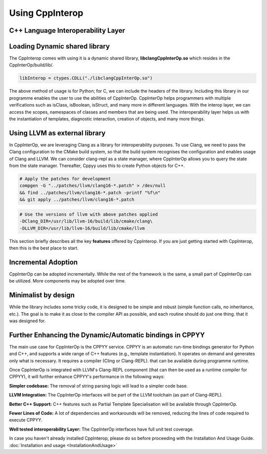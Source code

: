 Using CppInterop
----------------

C++ Language Interoperability Layer
===================================

Loading Dynamic shared library
==============================

The CppInterop comes with using it is a dynamic shared library, 
**libclangCppInterOp.so** which resides in the CppInterOp/build/lib/.

.. code-block:: bash

    libInterop = ctypes.CDLL("./libclangCppInterOp.so")
    
The above method of usage is for Python; for C, we can include the headers of 
the library. Including this library in our programme enables the user to use 
the abilities of CppInterOp. CppInterOp helps programmers with multiple 
verifications such as isClass, isBoolean, isStruct, and many more in different 
languages. With the interop layer, we can access the scopes, namespaces of 
classes and members that are being used. The interoperability layer helps us 
with the instantiation of templates, diagnostic interaction, creation of 
objects, and many more things.

Using LLVM as external library
==============================

In CppInterOp, we are leveraging Clang as a library for interoperability purposes.
To use Clang, we need to pass the Clang configuration to the CMake build system,
so that the build system recognises the configuration and enables usage of Clang
and LLVM.
We can consider clang-repl as a state manager, where CppInterOp allows you to
query the state from the state manager. Thereafter, Cppyy uses this to create
Python objects for C++.

.. code-block:: bash

   # Apply the patches for development
   compgen -G "../patches/llvm/clang16-*.patch" > /dev/null
   && find ../patches/llvm/clang16-*.patch -printf "%f\n"
   && git apply ../patches/llvm/clang16-*.patch

.. code-block:: bash

    # Use the versions of llvm with above patches applied
    -DClang_DIR=/usr/lib/llvm-16/build/lib/cmake/clang\
    -DLLVM_DIR=/usr/lib/llvm-16/build/lib/cmake/llvm


This section briefly describes all the key **features** offered by 
CppInterop. If you are just getting started with CppInterop, then this is the 
best place to start.

Incremental Adoption
====================
CppInterOp can be adopted incrementally. While the rest of the framework is the 
same, a small part of CppInterOp can be utilized. More components may be 
adopted over time.

Minimalist by design
====================
While the library includes some tricky code, it is designed to be simple and
robust (simple function calls, no inheritance, etc.). The goal is to make it as
close to the compiler API as possible, and each routine should do just one thing.
that it was designed for.

Further Enhancing the Dynamic/Automatic bindings in CPPYY
=========================================================
The main use case for CppInterOp is the CPPYY service. CPPYY is an
automatic run-time bindings generator for Python and C++, and supports a wide
range of C++ features (e.g., template instantiation). It operates on demand and
generates only what is necessary. It requires a compiler (Cling or Clang-REPL).
that can be available during programme runtime.

Once CppInterOp is integrated with LLVM's Clang-REPL component (that can then
be used as a runtime compiler for CPPYY), it will further enhance CPPYY's
performance in the following ways:


**Simpler codebase:** The removal of string parsing logic will lead to a simpler
code base.

**LLVM Integration:** The CppInterOp interfaces will be part of the LLVM 
toolchain (as part of Clang-REPL).

**Better C++ Support:** C++ features such as Partial Template Specialisation will
be available through CppInterOp.

**Fewer Lines of Code:** A lot of dependencies and workarounds will be removed,
reducing the lines of code required to execute CPPYY.

**Well tested interoperability Layer:** The CppInterOp interfaces have full
unit test coverage.


In case you haven't already installed CppInterop, please do so before proceeding
with the Installation And Usage Guide.
:doc:`Installation and usage <InstallationAndUsage>`